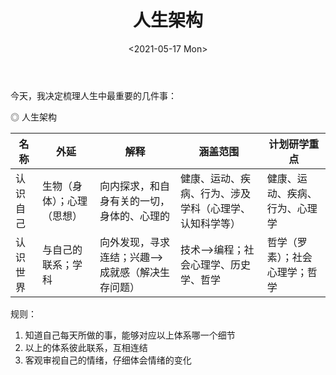 #+TITLE: 人生架构
#+DATE: <2021-05-17 Mon>
#+TAGS[]: 随笔

今天，我决定梳理人生中最重要的几件事：

#+BEGIN_EXPORT html
<img src="/images/life-structure.png" alt="人生架构">
<span class="caption">◎ 人生架构</span>
#+END_EXPORT

| 名称     | 外延                       | 解释                                              | 涵盖范围                                               | 计划研学重点                   |
|----------+----------------------------+---------------------------------------------------+--------------------------------------------------------+--------------------------------|
| 认识自己 | 生物（身体）；心理（思想） | 向内探求，和自身有关的一切，身体的、心理的        | 健康、运动、疾病、行为、涉及学科（心理学、认知科学等） | 健康、运动、疾病、行为、心理学 |
| 认识世界 | 与自己的联系；学科         | 向外发现，寻求连结；兴趣-->成就感（解决生存问题） | 技术-->编程；社会心理学、历史学、哲学                  | 哲学（罗素）；社会心理学；哲学 |

规则：

1. 知道自己每天所做的事，能够对应以上体系哪一个细节
2. 以上的体系彼此联系，互相连结
3. 客观审视自己的情绪，仔细体会情绪的变化
